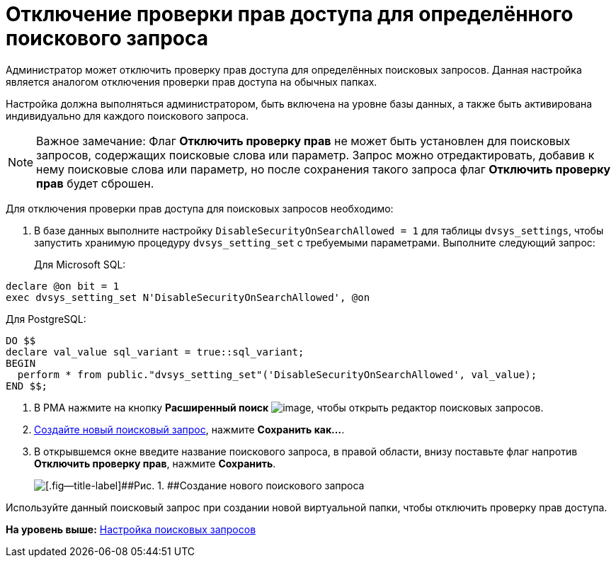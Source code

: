 = Отключение проверки прав доступа для определённого поискового запроса

Администратор может отключить проверку прав доступа для определённых поисковых запросов. Данная настройка является аналогом отключения проверки прав доступа на обычных папках.

Настройка должна выполняться администратором, быть включена на уровне базы данных, а также быть активирована индивидуально для каждого поискового запроса.

[NOTE]
====
[.note__title]#Важное замечание:# Флаг *Отключить проверку прав* не может быть установлен для поисковых запросов, содержащих поисковые слова или параметр. Запрос можно отредактировать, добавив к нему поисковые слова или параметр, но после сохранения такого запроса флаг *Отключить проверку прав* будет сброшен.
====

[[DisableSecurityOnSearch__steps_z4l_rd1_3qb]]
Для отключения проверки прав доступа для поисковых запросов необходимо:

. [.ph .cmd]#В базе данных выполните настройку `DisableSecurityOnSearchAllowed =                         1` для таблицы `dvsys_settings`, чтобы запустить хранимую процедуру `dvsys_setting_set` с требуемыми параметрами. Выполните следующий запрос:#
+
Для Microsoft SQL:

[source,pre,codeblock,language-sql]
----
declare @on bit = 1
exec dvsys_setting_set N'DisableSecurityOnSearchAllowed', @on
----

Для PostgreSQL:

[source,pre,codeblock,language-sql]
----
DO $$
declare val_value sql_variant = true::sql_variant;
BEGIN
  perform * from public."dvsys_setting_set"('DisableSecurityOnSearchAllowed', val_value);
END $$;
----
. [.ph .cmd]#В РМА нажмите на кнопку [.ph .uicontrol]*Расширенный поиск* image:img/Buttons/Search_Advanced.png[image], чтобы открыть редактор поисковых запросов.#
. [.ph .cmd]#xref:CreateNewSearchQuery.adoc[Создайте новый поисковый запрос], нажмите [.ph .uicontrol]*Сохранить как...*.#
. [.ph .cmd]#В открывшемся окне введите название поискового запроса, в правой области, внизу поставьте флаг напротив [.ph .uicontrol]*Отключить проверку прав*, нажмите [.ph .uicontrol]*Сохранить*.#
+
image::img/AdvancedSearchQuery.png[[.fig--title-label]##Рис. 1. ##Создание нового поискового запроса]

[[DisableSecurityOnSearch__postreq_qdv_5n1_3qb]]
Используйте данный поисковый запрос при создании новой виртуальной папки, чтобы отключить проверку прав доступа.

*На уровень выше:* xref:../topics/Search_Create_and_Save_Queries_for_AdvancedSearch.adoc[Настройка поисковых запросов]
